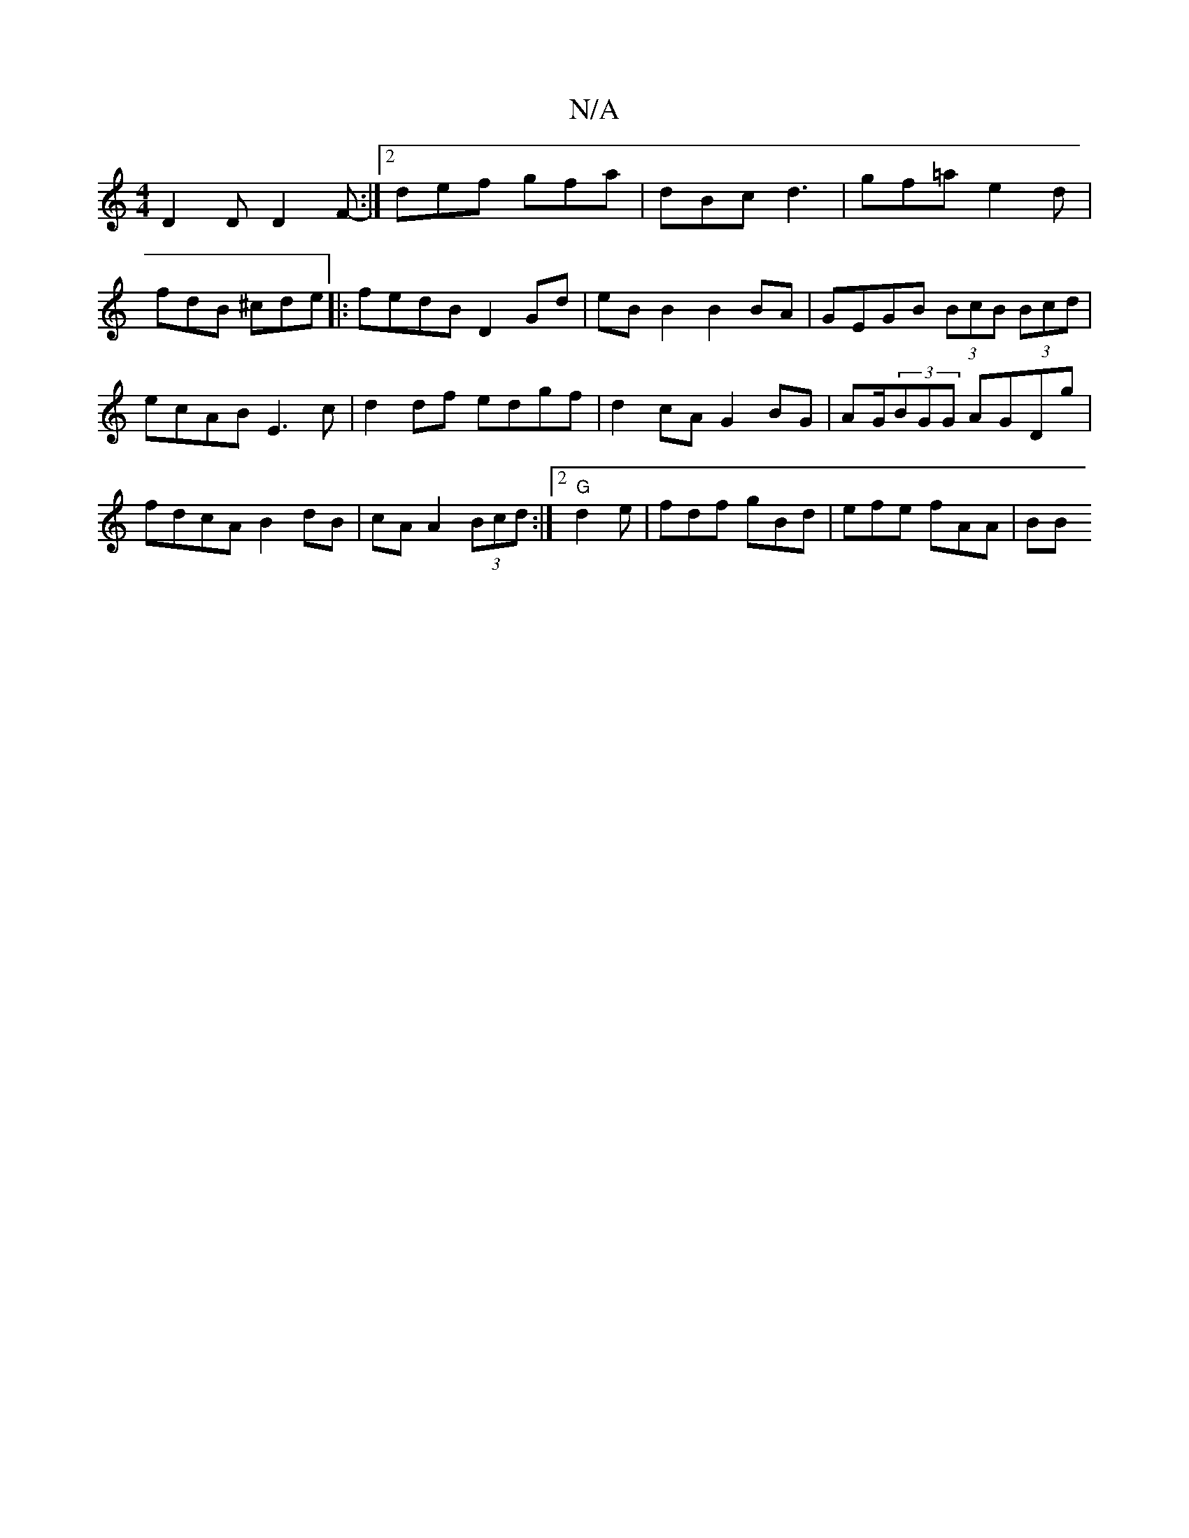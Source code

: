 X:1
T:N/A
M:4/4
R:N/A
K:Cmajor
D2 D D2 F- :|2 def gfa|dBc d3|gf=a e2d |
fdB ^cde|:fedB D2Gd| eB B2 B2BA|GEGB (3BcB (3Bcd|ecAB E3c | d2 df edgf | d2 cA G2 BG | AG/(3BGG AGDg | fdcA B2 dB |cA A2 (3Bcd :|2 "G"d2e|fdf gBd|efe fAA|B(3B 